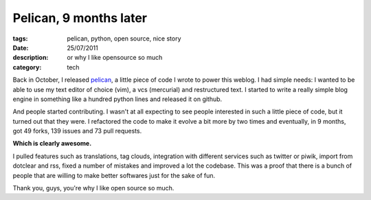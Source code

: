 Pelican, 9 months later
#######################

:tags: pelican, python, open source, nice story
:date: 25/07/2011
:description: or why I like opensource so much
:category: tech

Back in October, I released `pelican <http://docs.notmyidea.org/alexis/pelican>`_,
a little piece of code I wrote to power this weblog. I had simple needs: I wanted
to be able to use my text editor of choice (vim), a vcs (mercurial) and
restructured text. I started to write a really simple blog engine
in something like a hundred python lines and released it on github.

And people started contributing. I wasn't at all expecting to see people
interested in such a little piece of code, but it turned out that they were.
I refactored the code to make it evolve a bit more by two times and eventually,
in 9 months, got 49 forks, 139 issues and 73 pull requests.

**Which is clearly awesome.**

I pulled features such as translations, tag
clouds, integration with different services such as twitter or piwik, import
from dotclear and rss, fixed
a number of mistakes and improved a lot the codebase. This was a proof that
there is a bunch of people that are willing to make better softwares just for
the sake of fun.

Thank you, guys, you're why I like open source so much.
